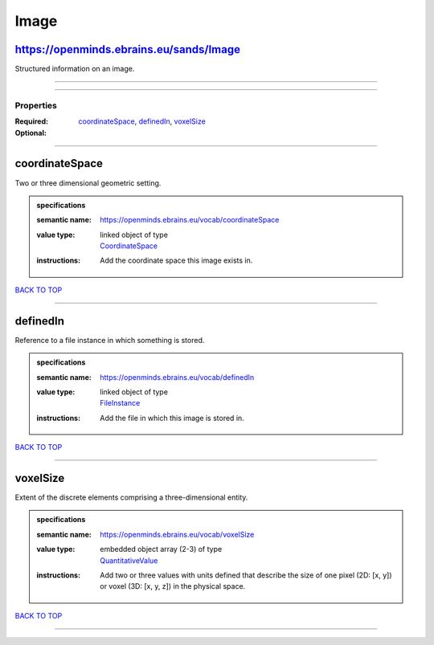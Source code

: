 #####
Image
#####

https://openminds.ebrains.eu/sands/Image
----------------------------------------

Structured information on an image.

------------

------------

**********
Properties
**********

:Required: `coordinateSpace <coordinateSpace_heading_>`_, `definedIn <definedIn_heading_>`_, `voxelSize <voxelSize_heading_>`_
:Optional:

------------

.. _coordinateSpace_heading:

coordinateSpace
---------------

Two or three dimensional geometric setting.

.. admonition:: specifications

   :semantic name: https://openminds.ebrains.eu/vocab/coordinateSpace
   :value type: | linked object of type
                | `CoordinateSpace <https://openminds-documentation.readthedocs.io/en/v1.0/schema_specifications/SANDS/coordinateSpace.html>`_
   :instructions: Add the coordinate space this image exists in.

`BACK TO TOP <Image_>`_

------------

.. _definedIn_heading:

definedIn
---------

Reference to a file instance in which something is stored.

.. admonition:: specifications

   :semantic name: https://openminds.ebrains.eu/vocab/definedIn
   :value type: | linked object of type
                | `FileInstance <https://openminds-documentation.readthedocs.io/en/v1.0/schema_specifications/core/data/fileInstance.html>`_
   :instructions: Add the file in which this image is stored in.

`BACK TO TOP <Image_>`_

------------

.. _voxelSize_heading:

voxelSize
---------

Extent of the discrete elements comprising a three-dimensional entity.

.. admonition:: specifications

   :semantic name: https://openminds.ebrains.eu/vocab/voxelSize
   :value type: | embedded object array \(2-3\) of type
                | `QuantitativeValue <https://openminds-documentation.readthedocs.io/en/v1.0/schema_specifications/core/miscellaneous/quantitativeValue.html>`_
   :instructions: Add two or three values with units defined that describe the size of one pixel (2D: [x, y]) or voxel (3D: [x, y, z]) in the physical space.

`BACK TO TOP <Image_>`_

------------

